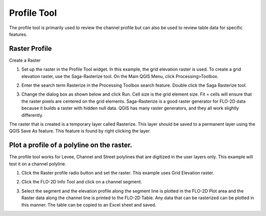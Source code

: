 Profile Tool
=============

The profile tool is primarily used to review the channel profile but can also be used to review table data for specific features.

.. image:: ../../img/Profile-Tool/profil001.png

Raster Profile
--------------

Create a Raster

1. Set up the raster in the Profile Tool widget.
   In this example, the grid elevation raster is used.
   To create a grid elevation raster, use the Saga-Rasterize tool.
   On the Main QGIS Menu, click Processing>Toolbox.

.. image:: ../../img/Profile-Tool/profil002.png
  
2. Enter the search term Rasterize in the Processing Toolbox search feature.
   Double click the Saga Rasterize tool.

.. image:: ../../img/Profile-Tool/profil003.png


3. Change the dialog box as shown below and click Run.
   Cell size is the grid element size.
   Fit = cells will ensure that the raster pixels are centered on the grid elements.
   Saga-Rasterize is a good raster generator for FLO-2D data because it builds a raster with hidden null data.
   QGIS has many raster generators, and they all work slightly differently.

.. image:: ../../img/Profile-Tool/profil004.png


The raster that is created is a temporary layer called Rasterize.
This layer should be saved to a permanent layer using the QGIS Save As feature.
This feature is found by right clicking the layer.

.. image:: ../../img/Profile-Tool/profil005.png


Plot a profile of a polyline on the raster.
-------------------------------------------

The profile tool works for Levee, Channel and Street polylines that are digitized in the user layers only.
This example will test it on a channel polyline.

1. Click the Raster profile radio button and set the raster.
   This example uses Grid Elevation raster.

.. image:: ../../img/Profile-Tool/profil006.png
 

2. Click the FLO-2D Info Tool and click on a channel
   segment.

.. image:: ../../img/Buttons/floinfo.png

.. image:: ../../img/Profile-Tool/profil007.png

3. Select the segment and the elevation profile along the segment line is plotted in the FLO-2D Plot area and the Raster data along the channel line is
   printed to the FLO-2D Table.
   Any data that can be rasterized can be plotted in this manner.
   The table can be copied to an Excel sheet and saved.

.. image:: ../../img/Profile-Tool/profil008.png

.. |profil009| image:: ../../img/Profile-Tool/profil009.png
